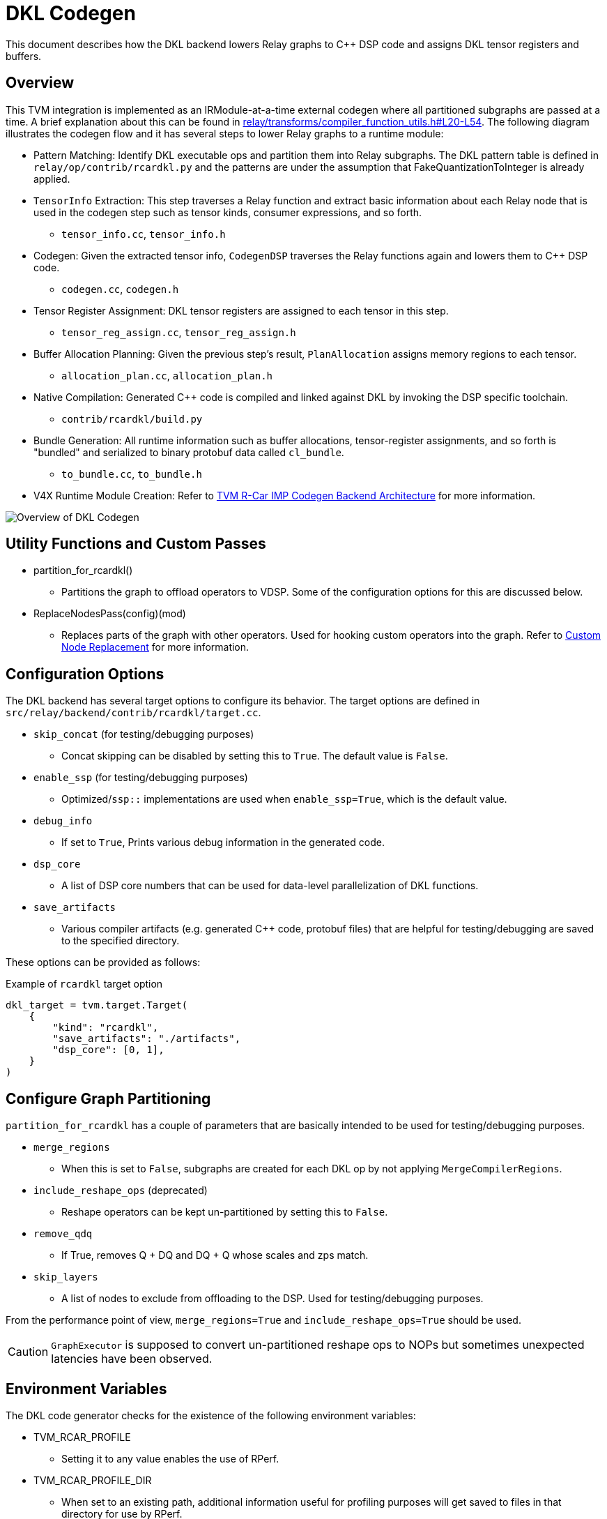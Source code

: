 :figure-caption!:

= DKL Codegen

This document describes how the DKL backend lowers Relay graphs to C++ DSP code and assigns DKL tensor registers and buffers.

== Overview [[overview]]

This TVM integration is implemented as an IRModule-at-a-time external codegen where all partitioned subgraphs are passed at a time. A brief explanation about this can be found in link:https://github.com/apache/tvm/blob/ab02979a86a44e0a4093760611c7f0ec6c6a86f7/src/relay/transforms/compiler_function_utils.h#L20-L54[relay/transforms/compiler_function_utils.h#L20-L54].
The following diagram illustrates the codegen flow and it has several steps to lower Relay graphs to a runtime module:

* Pattern Matching: Identify DKL executable ops and partition them into Relay subgraphs. The DKL pattern table is defined in `relay/op/contrib/rcardkl.py` and the patterns are under the assumption that FakeQuantizationToInteger is already applied.
* `TensorInfo` Extraction: This step traverses a Relay function and extract basic information about each Relay node that is used in the codegen step such as tensor kinds, consumer expressions, and so forth.
** `tensor_info.cc`, `tensor_info.h`
* Codegen: Given the extracted tensor info, `CodegenDSP` traverses the Relay functions again and lowers them to C++ DSP code.
** `codegen.cc`, `codegen.h`
* Tensor Register Assignment: DKL tensor registers are assigned to each tensor in this step.
** `tensor_reg_assign.cc`, `tensor_reg_assign.h`
* Buffer Allocation Planning: Given the previous step's result, `PlanAllocation` assigns memory regions to each tensor.
** `allocation_plan.cc`, `allocation_plan.h`
* Native Compilation: Generated C++ code is compiled and linked against DKL by invoking the DSP specific toolchain.
** `contrib/rcardkl/build.py`
* Bundle Generation: All runtime information such as buffer allocations, tensor-register assignments, and so forth is "bundled" and serialized to binary protobuf data called `cl_bundle`.
** `to_bundle.cc`, `to_bundle.h`
* V4X Runtime Module Creation: Refer to xref:05_runtime-architecture.adoc[TVM R-Car IMP Codegen Backend Architecture] for more information.

image::images/overview.svg[Overview of DKL Codegen]

== Utility Functions and Custom Passes

* partition_for_rcardkl()
** Partitions the graph to offload operators to VDSP. Some of the configuration options for this are discussed below.
* ReplaceNodesPass(config)(mod)
** Replaces parts of the graph with other operators. Used for hooking custom operators into the graph. Refer to xref:../../07_AdvancedTopics/replace-nodes.adoc[Custom Node Replacement] for more information.

== Configuration Options

The DKL backend has several target options to configure its behavior. The target options are defined in `src/relay/backend/contrib/rcardkl/target.cc`.

* `skip_concat` (for testing/debugging purposes)
** Concat skipping can be disabled by setting this to `True`. The default value is `False`.
* `enable_ssp` (for testing/debugging purposes)
** Optimized/`ssp::` implementations are used when `enable_ssp=True`, which is the default value.
* `debug_info`
** If set to `True`, Prints various debug information in the generated code.
* `dsp_core`
** A list of DSP core numbers that can be used for data-level parallelization of DKL functions.
* `save_artifacts`
** Various compiler artifacts (e.g. generated C++ code, protobuf files) that are helpful for testing/debugging are saved to the specified directory.

These options can be provided as follows:

.Example of `rcardkl` target option
[source,python id=target_option]
----
dkl_target = tvm.target.Target(
    {
        "kind": "rcardkl",
        "save_artifacts": "./artifacts",
        "dsp_core": [0, 1],
    }
)
----

== Configure Graph Partitioning

`partition_for_rcardkl` has a couple of parameters that are basically intended to be used for testing/debugging purposes.

* `merge_regions`
** When this is set to `False`, subgraphs are created for each DKL op by not applying `MergeCompilerRegions`.
* `include_reshape_ops` (deprecated)
** Reshape operators can be kept un-partitioned by setting this to `False`.
* `remove_qdq`
** If True, removes Q + DQ and DQ + Q whose scales and zps match.
* `skip_layers`
** A list of nodes to exclude from offloading to the DSP. Used for testing/debugging purposes.

From the performance point of view, `merge_regions=True` and `include_reshape_ops=True` should be used.

CAUTION: `GraphExecutor` is supposed to convert un-partitioned reshape ops to NOPs but sometimes unexpected latencies have been observed.

== Environment Variables

The DKL code generator checks for the existence of the following environment variables:

* TVM_RCAR_PROFILE
** Setting it to any value enables the use of RPerf.
* TVM_RCAR_PROFILE_DIR
** When set to an existing path, additional information useful for profiling purposes will get saved to files in that directory for use by RPerf.
